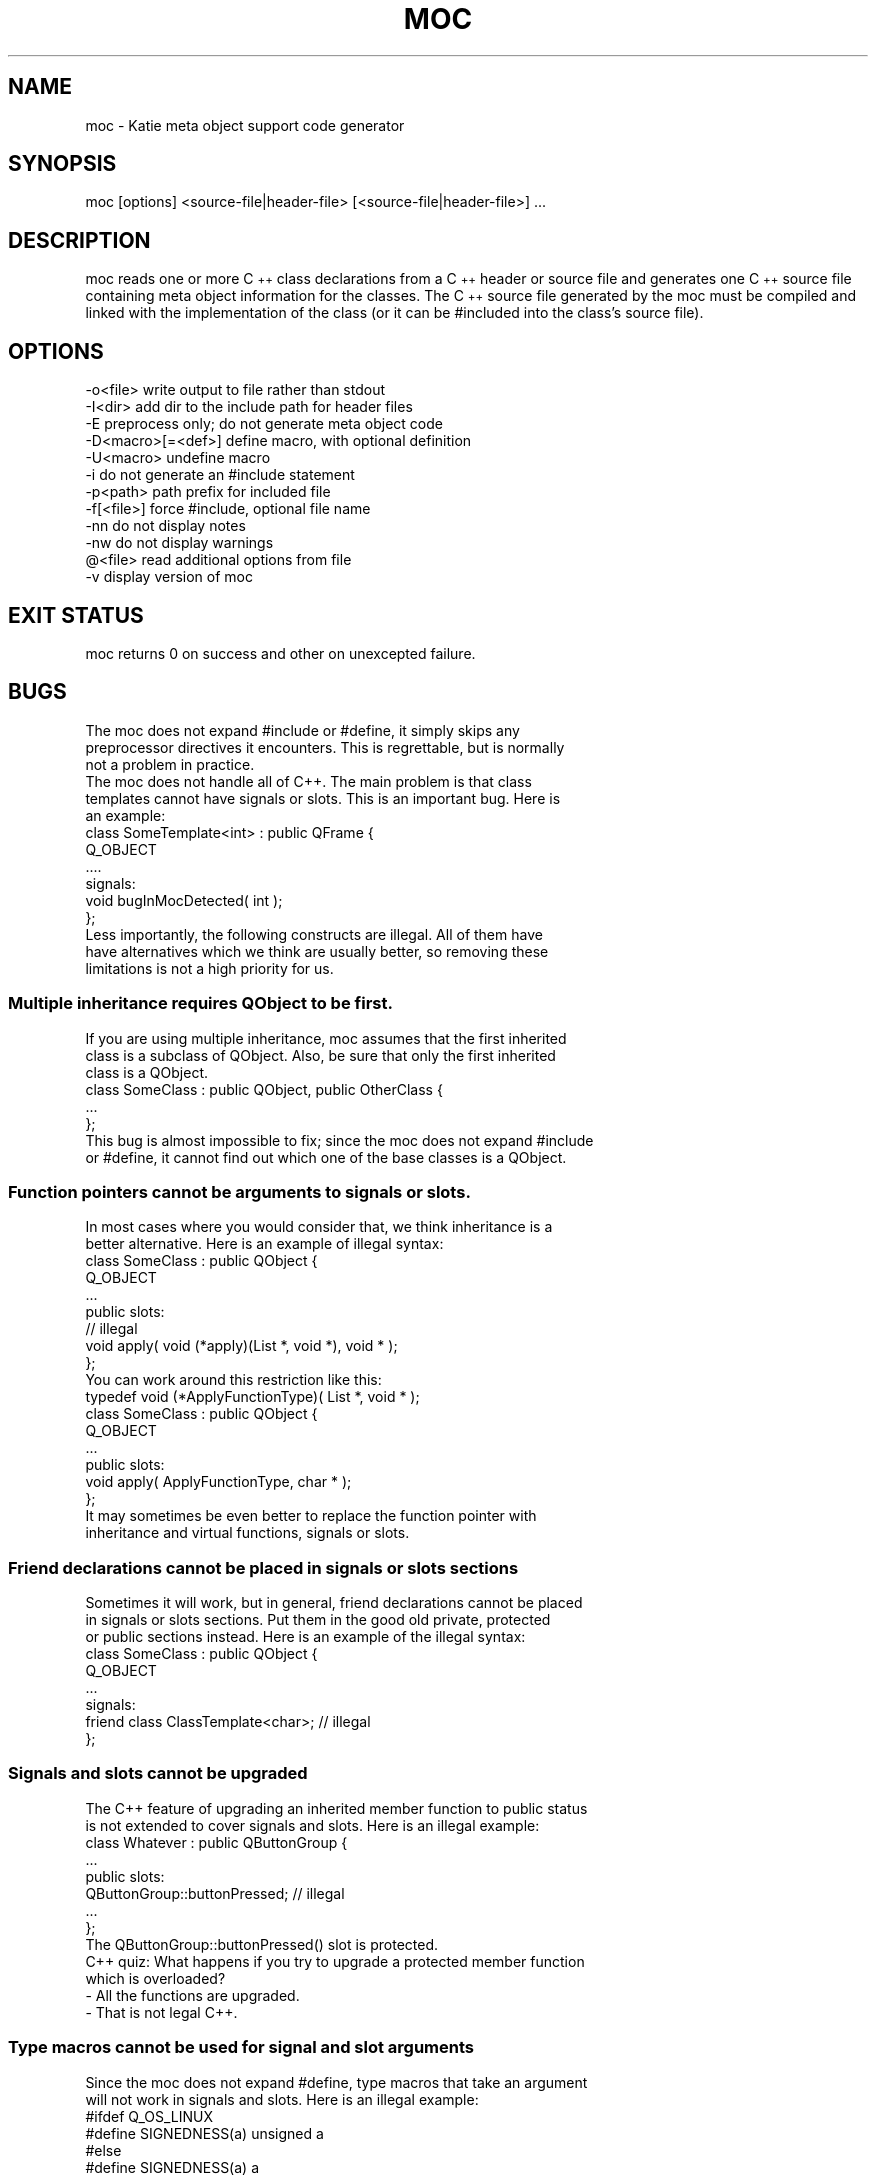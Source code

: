 .\" Automatically generated by Pod::Man 4.11 (Pod::Simple 3.35)
.\"
.\" Standard preamble:
.\" ========================================================================
.de Sp \" Vertical space (when we can't use .PP)
.if t .sp .5v
.if n .sp
..
.de Vb \" Begin verbatim text
.ft CW
.nf
.ne \\$1
..
.de Ve \" End verbatim text
.ft R
.fi
..
.\" Set up some character translations and predefined strings.  \*(-- will
.\" give an unbreakable dash, \*(PI will give pi, \*(L" will give a left
.\" double quote, and \*(R" will give a right double quote.  \*(C+ will
.\" give a nicer C++.  Capital omega is used to do unbreakable dashes and
.\" therefore won't be available.  \*(C` and \*(C' expand to `' in nroff,
.\" nothing in troff, for use with C<>.
.tr \(*W-
.ds C+ C\v'-.1v'\h'-1p'\s-2+\h'-1p'+\s0\v'.1v'\h'-1p'
.ie n \{\
.    ds -- \(*W-
.    ds PI pi
.    if (\n(.H=4u)&(1m=24u) .ds -- \(*W\h'-12u'\(*W\h'-12u'-\" diablo 10 pitch
.    if (\n(.H=4u)&(1m=20u) .ds -- \(*W\h'-12u'\(*W\h'-8u'-\"  diablo 12 pitch
.    ds L" ""
.    ds R" ""
.    ds C` ""
.    ds C' ""
'br\}
.el\{\
.    ds -- \|\(em\|
.    ds PI \(*p
.    ds L" ``
.    ds R" ''
.    ds C`
.    ds C'
'br\}
.\"
.\" Escape single quotes in literal strings from groff's Unicode transform.
.ie \n(.g .ds Aq \(aq
.el       .ds Aq '
.\"
.\" If the F register is >0, we'll generate index entries on stderr for
.\" titles (.TH), headers (.SH), subsections (.SS), items (.Ip), and index
.\" entries marked with X<> in POD.  Of course, you'll have to process the
.\" output yourself in some meaningful fashion.
.\"
.\" Avoid warning from groff about undefined register 'F'.
.de IX
..
.nr rF 0
.if \n(.g .if rF .nr rF 1
.if (\n(rF:(\n(.g==0)) \{\
.    if \nF \{\
.        de IX
.        tm Index:\\$1\t\\n%\t"\\$2"
..
.        if !\nF==2 \{\
.            nr % 0
.            nr F 2
.        \}
.    \}
.\}
.rr rF
.\" ========================================================================
.\"
.IX Title "MOC 1"
.TH MOC 1 "2020-12-15" "Katie 4.9.1" "Katie Manual"
.\" For nroff, turn off justification.  Always turn off hyphenation; it makes
.\" way too many mistakes in technical documents.
.if n .ad l
.nh
.SH "NAME"
moc \- Katie meta object support code generator
.SH "SYNOPSIS"
.IX Header "SYNOPSIS"
moc [options] <source\-file|header\-file> [<source\-file|header\-file>] ...
.SH "DESCRIPTION"
.IX Header "DESCRIPTION"
moc reads one or more \*(C+ class declarations from a \*(C+ header or source file
and generates one \*(C+ source file containing meta object information for the
classes. The \*(C+ source file generated by the moc must be compiled and linked
with the implementation of the class (or it can be #included into the class's
source file).
.SH "OPTIONS"
.IX Header "OPTIONS"
.Vb 1
\&    \-o<file>           write output to file rather than stdout
\&
\&    \-I<dir>            add dir to the include path for header files
\&
\&    \-E                 preprocess only; do not generate meta object code
\&
\&    \-D<macro>[=<def>]  define macro, with optional definition
\&
\&    \-U<macro>          undefine macro
\&
\&    \-i                 do not generate an #include statement
\&
\&    \-p<path>           path prefix for included file
\&
\&    \-f[<file>]         force #include, optional file name
\&
\&    \-nn                do not display notes
\&
\&    \-nw                do not display warnings
\&
\&    @<file>            read additional options from file
\&
\&    \-v                 display version of moc
.Ve
.SH "EXIT STATUS"
.IX Header "EXIT STATUS"
moc returns 0 on success and other on unexcepted failure.
.SH "BUGS"
.IX Header "BUGS"
.Vb 3
\&    The moc does not expand #include or #define, it simply skips any
\&    preprocessor directives it encounters. This is regrettable, but is normally
\&    not a problem in practice.
\&
\&    The moc does not handle all of C++. The main problem is that class
\&    templates cannot have signals or slots. This is an important bug. Here is
\&    an example:
\&
\&        class SomeTemplate<int> : public QFrame {
\&            Q_OBJECT
\&            ....
\&        signals:
\&            void bugInMocDetected( int );
\&        };
\&
\&    Less importantly, the following constructs are illegal. All of them have
\&    have alternatives which we think are usually better, so removing these
\&    limitations is not a high priority for us.
.Ve
.SS "Multiple inheritance requires QObject to be first."
.IX Subsection "Multiple inheritance requires QObject to be first."
.Vb 3
\&    If you are using multiple inheritance, moc assumes that the first inherited
\&    class is a subclass of QObject. Also, be sure that only the first inherited
\&    class is a QObject.
\&
\&        class SomeClass : public QObject, public OtherClass {
\&            ...
\&        };
\&
\&    This bug is almost impossible to fix; since the moc does not expand #include
\&    or #define, it cannot find out which one of the base classes is a QObject.
.Ve
.SS "Function pointers cannot be arguments to signals or slots."
.IX Subsection "Function pointers cannot be arguments to signals or slots."
.Vb 2
\&    In most cases where you would consider that, we think inheritance is a
\&    better alternative. Here is an example of illegal syntax:
\&
\&        class SomeClass : public QObject {
\&            Q_OBJECT
\&            ...
\&        public slots:
\&            // illegal
\&            void apply( void (*apply)(List *, void *), void * );
\&        };
\&
\&    You can work around this restriction like this:
\&
\&        typedef void (*ApplyFunctionType)( List *, void * );
\&
\&        class SomeClass : public QObject {
\&            Q_OBJECT
\&            ...
\&        public slots:
\&            void apply( ApplyFunctionType, char * );
\&        };
\&
\&    It  may  sometimes  be  even  better  to  replace  the function pointer with
\&    inheritance and virtual functions, signals or slots.
.Ve
.SS "Friend declarations cannot be placed in signals or slots sections"
.IX Subsection "Friend declarations cannot be placed in signals or slots sections"
.Vb 3
\&    Sometimes it will work, but in general, friend declarations cannot be placed
\&    in signals or slots sections. Put them in the good old private, protected
\&    or public sections instead. Here is an example of the illegal syntax:
\&
\&        class SomeClass : public QObject {
\&            Q_OBJECT
\&            ...
\&        signals:
\&            friend class ClassTemplate<char>; // illegal
\&        };
.Ve
.SS "Signals and slots cannot be upgraded"
.IX Subsection "Signals and slots cannot be upgraded"
.Vb 2
\&    The C++ feature of upgrading an inherited member function to public status
\&    is not extended to cover signals and slots. Here is an illegal example:
\&
\&        class Whatever : public QButtonGroup {
\&            ...
\&        public slots:
\&            QButtonGroup::buttonPressed; // illegal
\&            ...
\&        };
\&
\&    The QButtonGroup::buttonPressed() slot is protected.
\&
\&    C++ quiz: What happens if you try to upgrade a protected member function
\&    which is overloaded?
\&
\&        \- All the functions are upgraded.
\&
\&        \- That is not legal C++.
.Ve
.SS "Type macros cannot be used for signal and slot arguments"
.IX Subsection "Type macros cannot be used for signal and slot arguments"
.Vb 2
\&    Since the moc does not expand #define, type macros that take an argument
\&    will not work in signals and slots. Here is an illegal example:
\&
\&        #ifdef Q_OS_LINUX
\&        #define SIGNEDNESS(a) unsigned a
\&        #else
\&        #define SIGNEDNESS(a) a
\&        #endif
\&        class Whatever : public QObject {
\&            ...
\&        signals:
\&            void someSignal( SIGNEDNESS(int) ); // illegal
\&        };
\&
\&    A #define without arguments works.
.Ve
.SS "Nested  classes  cannot  be in the signals or slots sections nor have signals or slots"
.IX Subsection "Nested classes cannot be in the signals or slots sections nor have signals or slots"
.Vb 1
\&    Here\*(Aqs an example:
\&
\&        class A {
\&            Q_OBJECT
\&        public:
\&            class B {
\&            public slots: // illegal
\&                void b();
\&                ...
\&            };
\&        signals:
\&            class B {  // illegal
\&                void b();
\&            ...
\&            }:
\&        };
.Ve
.SS "Constructors cannot be used in signals or slots sections"
.IX Subsection "Constructors cannot be used in signals or slots sections"
.Vb 4
\&    It is a mystery to us why anyone would put a constructor on either the
\&    signals or slots sections. You can\*(Aqt, anyway (except that it happens to
\&    work in some cases). Put them in private, protected or public sections,
\&    where they belong. Here is an example of the illegal syntax:
\&
\&        class SomeClass : public QObject {
\&            Q_OBJECT
\&        public slots:
\&            SomeClass( QObject *parent, const char *name )
\&                : QObject( parent, name ) {} // illegal
\&            ...
\&        };
.Ve
.SS "Properties need to be declared before the public section that contains the respective get and set functions"
.IX Subsection "Properties need to be declared before the public section that contains the respective get and set functions"
.Vb 4
\&    Declaring the first property within or after the public section that
\&    contains the type definition and the respective get and set functions does
\&    not work as expected. The moc will complain that it can neither find the
\&    functions nor resolve the type. Here is an example of the illegal syntax:
\&
\&        class SomeClass : public QObject {
\&            Q_OBJECT
\&        public:
\&            ...
\&            // illegal
\&            Q_PROPERTY( Priority priority READ priority WRITE setPriority )
\&            Q_ENUMS( Priority )
\&            enum Priority { High, Low, VeryHigh, VeryLow };
\&            void setPriority( Priority );
\&            Priority priority() const;
\&            ...
\&        };
\&
\&    Work  around this limitation by declaring all properties at the beginning of
\&    the class declaration, right after Q_OBJECT:
\&
\&        class SomeClass : public QObject {
\&            Q_OBJECT
\&            Q_PROPERTY( Priority priority READ priority WRITE setPriority )
\&            Q_ENUMS( Priority )
\&        public:
\&            ...
\&            enum Priority { High, Low, VeryHigh, VeryLow };
\&            void setPriority( Priority );
\&            Priority priority() const;
\&            ...
\&        };
.Ve
.SH "AUTHORS"
.IX Header "AUTHORS"
The Qt Company Ltd.
.PP
Copyright (C) 2015 The Qt Company Ltd.
Copyright (C) 2016\-2020 Ivailo Monev
.PP
Licensed through \s-1GNU\s0 Lesser General Public License/GNU General Public License.
